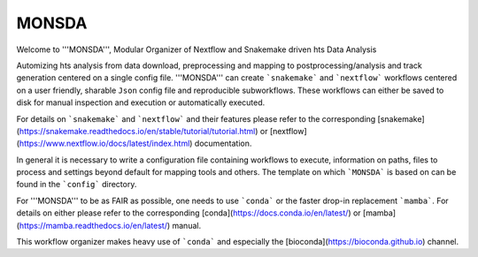 ==========
MONSDA
==========

Welcome to '''MONSDA''', Modular Organizer of Nextflow and Snakemake driven hts Data Analysis

Automizing hts analysis from data download, preprocessing and mapping to postprocessing/analysis and track generation centered on a single config file. '''MONSDA''' can create ```snakemake``` and ```nextflow``` workflows centered on a user friendly, sharable ``Json`` config file and reproducible subworkflows. These workflows can either be saved to disk for manual inspection and execution or automatically executed.

For details on ```snakemake``` and ```nextflow``` and their features please refer to the corresponding [snakemake](https://snakemake.readthedocs.io/en/stable/tutorial/tutorial.html)  or [nextflow](https://www.nextflow.io/docs/latest/index.html) documentation.

In general it is necessary to write a configuration file containing workflows to execute, information on paths, files to process and settings beyond default for mapping tools and others.
The template on which ```MONSDA``` is based on can be found in the ```config``` directory.

For '''MONSDA''' to be as FAIR as possible, one needs to use ```conda``` or the faster drop-in replacement ```mamba```. For details on either please refer to the corresponding [conda](https://docs.conda.io/en/latest/) or [mamba](https://mamba.readthedocs.io/en/latest/) manual.

This workflow organizer makes heavy use of ```conda``` and especially the [bioconda](https://bioconda.github.io) channel.
